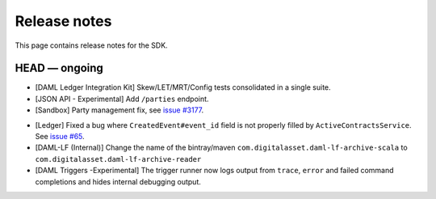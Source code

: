 .. Copyright (c) 2019 The DAML Authors. All rights reserved.
.. SPDX-License-Identifier: Apache-2.0

Release notes
#############

This page contains release notes for the SDK.

HEAD — ongoing
--------------
- [DAML Ledger Integration Kit] Skew/LET/MRT/Config tests consolidated in a single suite.
- [JSON API - Experimental] Add ``/parties`` endpoint.
- [Sandbox] Party management fix, see `issue #3177 <https://github.com/digital-asset/daml/issues/3177>`_.
+ [Ledger] Fixed a bug where ``CreatedEvent#event_id`` field is not properly filled by ``ActiveContractsService``.
  See `issue #65 <https://github.com/digital-asset/daml/issues/65>`__.
+ [DAML-LF (Internal)] Change the name of the bintray/maven ``com.digitalasset.daml-lf-archive-scala`` to ``com.digitalasset.daml-lf-archive-reader``
+ [DAML Triggers -Experimental] The trigger runner now logs output from ``trace``, ``error`` and
  failed command completions and hides internal debugging output.
